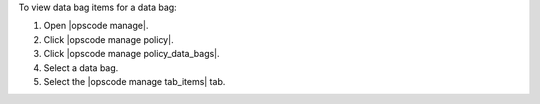 .. This is an included how-to. 


To view data bag items for a data bag:

#. Open |opscode manage|.
#. Click |opscode manage policy|.
#. Click |opscode manage policy_data_bags|.
#. Select a data bag.
#. Select the |opscode manage tab_items| tab.